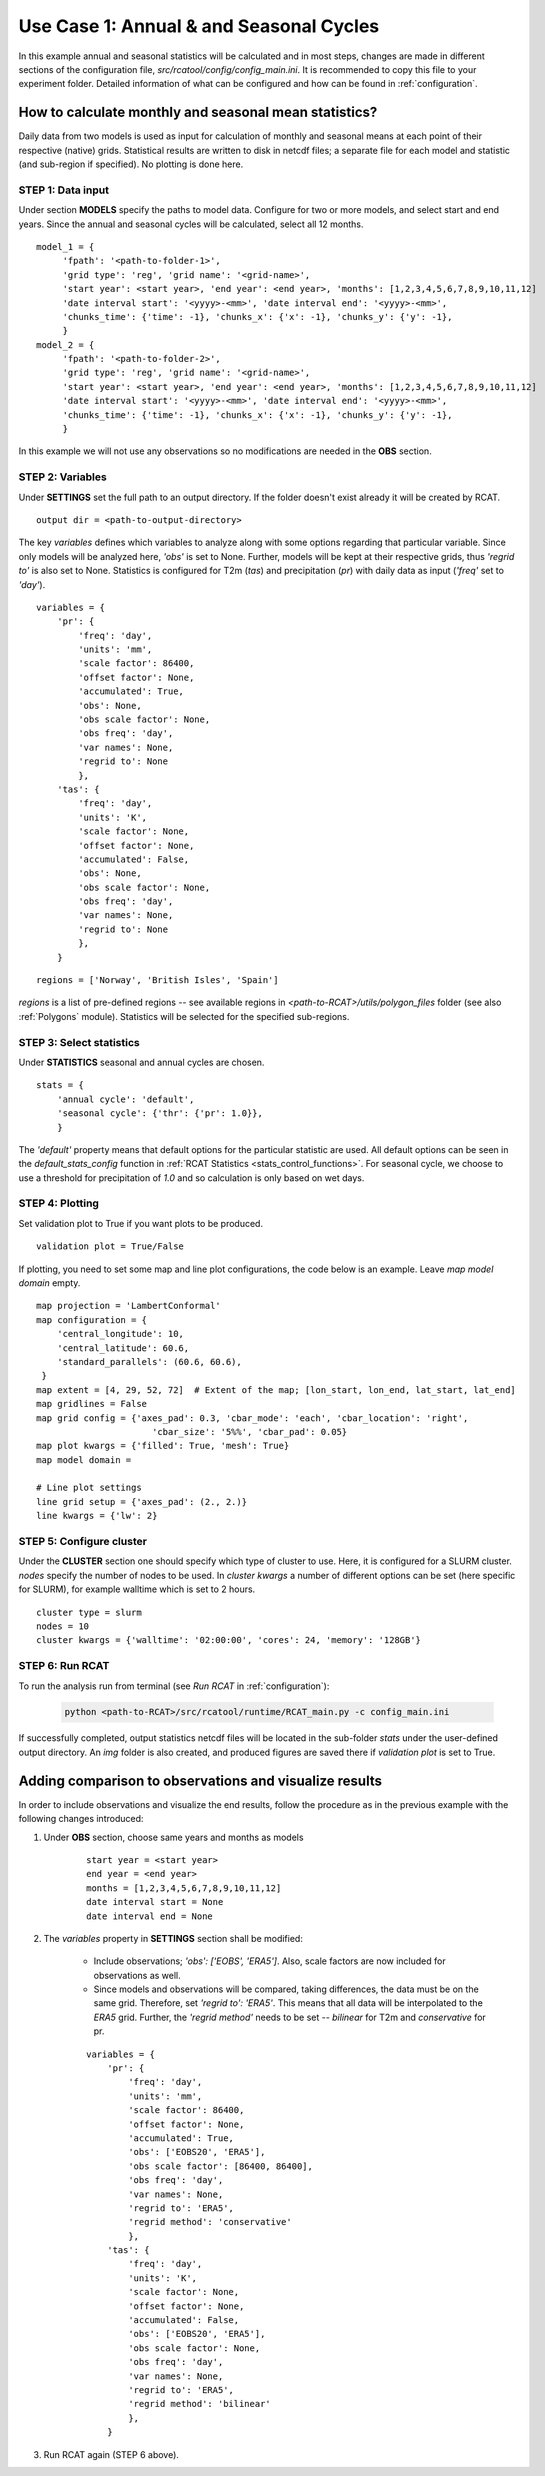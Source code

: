 .. _use_case_1:

Use Case 1: Annual & and Seasonal Cycles
========================================

In this example annual and seasonal statistics will be calculated and in most
steps, changes are made in different sections of the configuration file,
*src/rcatool/config/config_main.ini*. It is recommended to copy this file to your
experiment folder. Detailed information of what can be configured and how can be
found in :ref:`configuration`.

How to calculate monthly and seasonal mean statistics?
******************************************************

Daily data from two models is used as input for calculation of monthly and
seasonal means at each point of their respective (native) grids. Statistical
results are written to disk in netcdf files; a separate file for each model and
statistic (and sub-region if specified). No plotting is done here.

STEP 1: Data input
..................

Under section **MODELS** specify the paths to model data. Configure for two or
more models, and select start and end years. Since the annual and seasonal
cycles will be calculated, select all 12 months.

::

   model_1 = {
        'fpath': '<path-to-folder-1>',
        'grid type': 'reg', 'grid name': '<grid-name>',
        'start year': <start year>, 'end year': <end year>, 'months': [1,2,3,4,5,6,7,8,9,10,11,12]
	'date interval start': '<yyyy>-<mm>', 'date interval end': '<yyyy>-<mm>',
     	'chunks_time': {'time': -1}, 'chunks_x': {'x': -1}, 'chunks_y': {'y': -1},
        }
   model_2 = {
        'fpath': '<path-to-folder-2>',
        'grid type': 'reg', 'grid name': '<grid-name>',
        'start year': <start year>, 'end year': <end year>, 'months': [1,2,3,4,5,6,7,8,9,10,11,12]
	'date interval start': '<yyyy>-<mm>', 'date interval end': '<yyyy>-<mm>',
     	'chunks_time': {'time': -1}, 'chunks_x': {'x': -1}, 'chunks_y': {'y': -1},
        }

In this example we will not use any observations so no modifications are needed
in the **OBS** section.

STEP 2: Variables
.................

Under **SETTINGS** set the full path to an output directory. If the
folder doesn't exist already it will be created by RCAT.

::

    output dir = <path-to-output-directory>

The key *variables* defines which variables to analyze along with some options
regarding that particular variable. Since only models will be analyzed here,
*'obs'* is set to None. Further, models will be kept at their respective grids,
thus *'regrid to'* is also set to None. Statistics is configured for T2m (*tas*)
and precipitation (*pr*) with daily data as input (*'freq'* set to *'day'*).

::

    variables = {
        'pr': {
            'freq': 'day',
            'units': 'mm', 
            'scale factor': 86400, 
            'offset factor': None,
            'accumulated': True, 
            'obs': None, 
            'obs scale factor': None,
            'obs freq': 'day',
            'var names': None,
            'regrid to': None
            },
        'tas': {
            'freq': 'day', 
            'units': 'K', 
            'scale factor': None, 
            'offset factor': None,
            'accumulated': False, 
            'obs': None, 
            'obs scale factor': None,
            'obs freq': 'day',
            'var names': None,
            'regrid to': None
            },
        }


::

    regions = ['Norway', 'British Isles', 'Spain']

*regions* is a list of pre-defined regions -- see available regions in *<path-to-RCAT>/utils/polygon_files* folder (see also :ref:`Polygons` module).
Statistics will be selected for the specified sub-regions.


STEP 3: Select statistics
.........................

Under **STATISTICS** seasonal and annual cycles are chosen.

::

    stats = {
    	'annual cycle': 'default',
    	'seasonal cycle': {'thr': {'pr': 1.0}},
        }

The *'default'* property means that default options for the particular statistic are used.
All default options can be seen in the *default_stats_config* function in
:ref:`RCAT Statistics <stats_control_functions>`. For seasonal cycle, we choose to
use a threshold for precipitation of *1.0* and so calculation is only based on wet days.


STEP 4: Plotting
................

Set validation plot to True if you want plots to be produced. 

::

    validation plot = True/False

If plotting, you need to set some map and line plot configurations, the code below is an example.
Leave *map model domain* empty.

::

    map projection = 'LambertConformal'
    map configuration = {
        'central_longitude': 10,
        'central_latitude': 60.6,
        'standard_parallels': (60.6, 60.6),
     }
    map extent = [4, 29, 52, 72]  # Extent of the map; [lon_start, lon_end, lat_start, lat_end]
    map gridlines = False
    map grid config = {'axes_pad': 0.3, 'cbar_mode': 'each', 'cbar_location': 'right',
                  	  'cbar_size': '5%%', 'cbar_pad': 0.05}
    map plot kwargs = {'filled': True, 'mesh': True}
    map model domain =
    
    # Line plot settings
    line grid setup = {'axes_pad': (2., 2.)}
    line kwargs = {'lw': 2}


STEP 5: Configure cluster
.........................

Under the **CLUSTER** section one should specify which type of cluster to use.
Here, it is configured for a SLURM cluster. *nodes* specify the number of nodes
to be used. In *cluster kwargs* a number of different options can be set (here
specific for SLURM), for example walltime which is set to 2 hours.

::

    cluster type = slurm
    nodes = 10
    cluster kwargs = {'walltime': '02:00:00', 'cores': 24, 'memory': '128GB'}


STEP 6: Run RCAT
................

To run the analysis run from terminal (see *Run RCAT* in :ref:`configuration`):

     .. code-block:: bash

        python <path-to-RCAT>/src/rcatool/runtime/RCAT_main.py -c config_main.ini


If successfully completed, output statistics netcdf files will be located in
the sub-folder *stats* under the user-defined output directory. An *img* folder
is also created, and produced figures are saved there if *validation plot* is
set to True.


Adding comparison to observations and visualize results
*******************************************************

In order to include observations and visualize the end results, follow the
procedure as in the previous example with the following changes introduced:

#. Under **OBS** section, choose same years and months as models

    ::
    
        start year = <start year>
        end year = <end year>
        months = [1,2,3,4,5,6,7,8,9,10,11,12]
        date interval start = None
        date interval end = None

#. The *variables* property in **SETTINGS** section shall be modified:

    - Include observations; *'obs': ['EOBS', 'ERA5']*. Also, scale
      factors are now included for observations as well.

    - Since models and observations will be compared, taking differences, the data
      must be on the same grid. Therefore, set *'regrid to': 'ERA5'*. This means that
      all data will be interpolated to the *ERA5* grid. Further, the *'regrid method'*
      needs to be set -- *bilinear* for T2m and *conservative* for pr.

    ::
    
        variables = {
            'pr': {
                'freq': 'day', 
                'units': 'mm', 
                'scale factor': 86400, 
                'offset factor': None,
                'accumulated': True, 
                'obs': ['EOBS20', 'ERA5'], 
                'obs scale factor': [86400, 86400], 
                'obs freq': 'day',
                'var names': None,
                'regrid to': 'ERA5', 
                'regrid method': 'conservative'
                },
            'tas': {
                'freq': 'day', 
                'units': 'K', 
                'scale factor': None, 
                'offset factor': None,
                'accumulated': False, 
                'obs': ['EOBS20', 'ERA5'], 
                'obs scale factor': None, 
                'obs freq': 'day',
                'var names': None,
                'regrid to': 'ERA5', 
                'regrid method': 'bilinear'
                },
            }

#. Run RCAT again (STEP 6 above).
